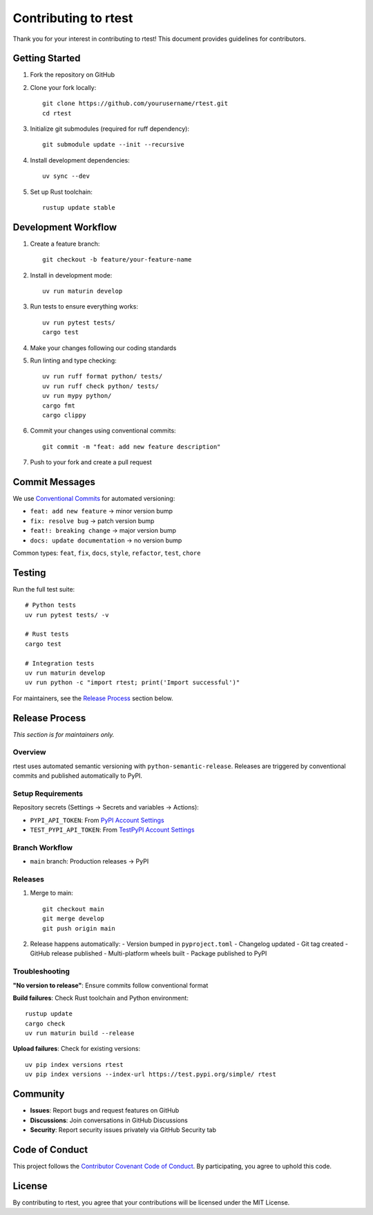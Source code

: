 Contributing to rtest
====================

Thank you for your interest in contributing to rtest! This document provides guidelines for contributors.

Getting Started
---------------

1. Fork the repository on GitHub
2. Clone your fork locally::

    git clone https://github.com/yourusername/rtest.git
    cd rtest

3. Initialize git submodules (required for ruff dependency)::

    git submodule update --init --recursive

4. Install development dependencies::

    uv sync --dev

5. Set up Rust toolchain::

    rustup update stable

Development Workflow
--------------------

1. Create a feature branch::

    git checkout -b feature/your-feature-name

2. Install in development mode::

    uv run maturin develop

3. Run tests to ensure everything works::

    uv run pytest tests/
    cargo test

4. Make your changes following our coding standards

5. Run linting and type checking::

    uv run ruff format python/ tests/
    uv run ruff check python/ tests/
    uv run mypy python/
    cargo fmt
    cargo clippy

6. Commit your changes using conventional commits::

    git commit -m "feat: add new feature description"

7. Push to your fork and create a pull request

Commit Messages
--------------

We use `Conventional Commits <https://www.conventionalcommits.org/>`_ for automated versioning:

- ``feat: add new feature`` → minor version bump
- ``fix: resolve bug`` → patch version bump  
- ``feat!: breaking change`` → major version bump
- ``docs: update documentation`` → no version bump

Common types: ``feat``, ``fix``, ``docs``, ``style``, ``refactor``, ``test``, ``chore``

Testing
-------

Run the full test suite::

    # Python tests
    uv run pytest tests/ -v
    
    # Rust tests
    cargo test
    
    # Integration tests
    uv run maturin develop
    uv run python -c "import rtest; print('Import successful')"

For maintainers, see the `Release Process`_ section below.

Release Process
---------------

*This section is for maintainers only.*

Overview
~~~~~~~~

rtest uses automated semantic versioning with ``python-semantic-release``. Releases are triggered by conventional commits and published automatically to PyPI.

Setup Requirements
~~~~~~~~~~~~~~~~~~

Repository secrets (Settings → Secrets and variables → Actions):

- ``PYPI_API_TOKEN``: From `PyPI Account Settings <https://pypi.org/manage/account/token/>`_
- ``TEST_PYPI_API_TOKEN``: From `TestPyPI Account Settings <https://test.pypi.org/manage/account/token/>`_

Branch Workflow
~~~~~~~~~~~~~~~

- ``main`` branch: Production releases → PyPI

Releases
~~~~~~~~~~~~~~~~~~~

1. Merge to main::

    git checkout main
    git merge develop
    git push origin main

2. Release happens automatically:
   - Version bumped in ``pyproject.toml``
   - Changelog updated
   - Git tag created
   - GitHub release published
   - Multi-platform wheels built
   - Package published to PyPI

Troubleshooting
~~~~~~~~~~~~~~~

**"No version to release"**: Ensure commits follow conventional format

**Build failures**: Check Rust toolchain and Python environment::

    rustup update
    cargo check
    uv run maturin build --release

**Upload failures**: Check for existing versions::

    uv pip index versions rtest
    uv pip index versions --index-url https://test.pypi.org/simple/ rtest

Community
---------

- **Issues**: Report bugs and request features on GitHub
- **Discussions**: Join conversations in GitHub Discussions
- **Security**: Report security issues privately via GitHub Security tab

Code of Conduct
---------------

This project follows the `Contributor Covenant Code of Conduct <https://www.contributor-covenant.org/version/2/1/code_of_conduct/>`_. 
By participating, you agree to uphold this code.

License
-------

By contributing to rtest, you agree that your contributions will be licensed under the MIT License.